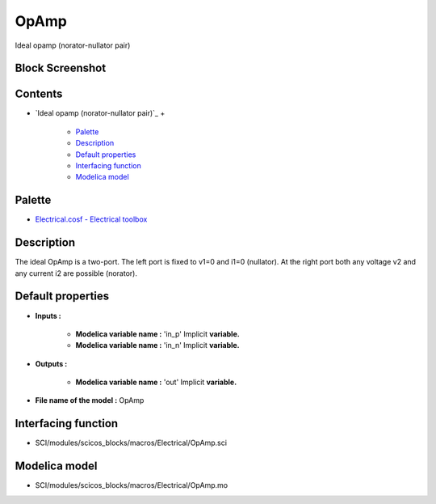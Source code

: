 


OpAmp
=====

Ideal opamp (norator-nullator pair)



Block Screenshot
~~~~~~~~~~~~~~~~





Contents
~~~~~~~~


+ `Ideal opamp (norator-nullator pair)`_
  +

    + `Palette`_
    + `Description`_
    + `Default properties`_
    + `Interfacing function`_
    + `Modelica model`_





Palette
~~~~~~~


+ `Electrical.cosf - Electrical toolbox`_




Description
~~~~~~~~~~~

The ideal OpAmp is a two-port. The left port is fixed to v1=0 and i1=0
(nullator). At the right port both any voltage v2 and any current i2
are possible (norator).





Default properties
~~~~~~~~~~~~~~~~~~


+ **Inputs :**

    + **Modelica variable name :** 'in_p' Implicit **variable.**
    + **Modelica variable name :** 'in_n' Implicit **variable.**

+ **Outputs :**

    + **Modelica variable name :** 'out' Implicit **variable.**

+ **File name of the model :** OpAmp




Interfacing function
~~~~~~~~~~~~~~~~~~~~


+ SCI/modules/scicos_blocks/macros/Electrical/OpAmp.sci




Modelica model
~~~~~~~~~~~~~~


+ SCI/modules/scicos_blocks/macros/Electrical/OpAmp.mo


.. _Electrical.cosf - Electrical toolbox: Electrical_pal.html
.. _Interfacing function: OpAmp.html#Interfacingfunction_OpAmp
.. _Modelica model: OpAmp.html
.. _Description: OpAmp.html#Description_OpAmp
.. _Palette: OpAmp.html#Palette_OpAmp
.. _Default properties: OpAmp.html#Defaultproperties_OpAmp



